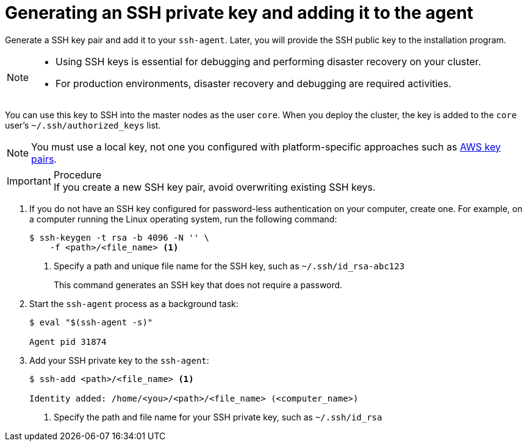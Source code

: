 // Module included in the following assemblies:
//
// * installing/installing_aws/installing-aws-user-infra.adoc
// * installing/installing_aws/installing-aws-customizations.adoc
// * installing/installing_aws/installing-aws-default.adoc
// * installing/installing_aws/installing-aws-network-customizations.adoc
// * installing/installing_aws/installing-aws-private.adoc
// * installing/installing_aws/installing-aws-vpc.adoc
// * installing/installing_azure/installing-azure-customizations.adoc
// * installing/installing_azure/installing-azure-default.adoc
// * installing/installing_azure/installing-azure-private.adoc
// * installing/installing_azure/installing-azure-vnet.adoc
// * installing/installing_bare_metal/installing-bare-metal.adoc
// * installing/installing_gcp/installing-gcp-customizations.adoc
// * installing/installing_gcp/installing-gcp-private.adoc
// * installing/installing_gcp/installing-gcp-default.adoc
// * installing/installing_gcp/installing-gcp-vpc.adoc
// * installing/installing_openstack/installing-openstack-installer-custom.adoc
// * installing/installing_openstack/installing-openstack-installer-kuryr.adoc
// * installing/installing_openstack/installing-openstack-installer.adoc
// * installing/installing_aws/installing-restricted-networks-aws.adoc
// * installing/installing_bare_metal/installing-restricted-networks-bare-metal.adoc
// * installing/installing_vsphere/installing-restricted-networks-vsphere.adoc
// * installing/installing_vsphere/installing-vsphere.adoc
// * installing/installing_ibm_z/installing-ibm-z.adoc
// * installing/installing_rhv/installing-rhv-default.adoc
// * installing/installing_rhv/installing-rhv-customizations.adoc


ifeval::["{context}" == "installing-restricted-networks-vsphere"]
:user-infra:
endif::[]
ifeval::["{context}" == "installing-restricted-networks-bare-metal"]
:user-infra:
endif::[]
ifeval::["{context}" == "installing-restricted-networks-aws"]
:user-infra:
endif::[]
ifeval::["{context}" == "installing-bare-metal"]
:user-infra:
endif::[]
ifeval::["{context}" == "installing-vsphere"]
:user-infra:
endif::[]
ifeval::["{context}" == "installing-aws-user-infra"]
:user-infra:
endif::[]
ifeval::["{context}" == "installing-openstack-installer-custom"]
:osp:
endif::[]
ifeval::["{context}" == "installing-openstack-installer-kuryr"]
:osp:
endif::[]
ifeval::["{context}" == "installing-openstack-installer"]
:osp:
endif::[]
ifeval::["{context}" == "installing-ibm-z"]
:ibm-z:
endif::[]
ifeval::["{context}" == "installing-rhv-default"]
:rhv:
endif::[]
ifeval::["{context}" == "installing-rhv-customizations"]
:rhv:
endif::[]

[id="ssh-agent-using_{context}"]
= Generating an SSH private key and adding it to the agent

Generate a SSH key pair and add it to your `ssh-agent`. Later, you will provide the SSH public key to the installation program.

[NOTE]
====
* Using SSH keys is essential for debugging and performing disaster recovery on your cluster.
* For production environments, disaster recovery and debugging are required activities.
====

ifdef::ibm-z[]
[IMPORTANT]
====
Do not skip this procedure for production environments.
====
endif::[]

You can use this key to SSH into the master nodes as the user `core`. When you deploy the cluster, the key is added to the `core` user's `~/.ssh/authorized_keys` list.

ifndef::osp,ibm-z,rhv[]
[NOTE]
====
You must use a local key, not one you configured with platform-specific approaches such as link:https://docs.aws.amazon.com/AWSEC2/latest/UserGuide/ec2-key-pairs.html[AWS key pairs].
====
endif::[]

.Procedure

IMPORTANT: If you create a new SSH key pair, avoid overwriting existing SSH keys.

. If you do not have an SSH key configured for password-less authentication on your computer, create one. For example, on a computer running the Linux operating system, run the
following command:
+
----
$ ssh-keygen -t rsa -b 4096 -N '' \
    -f <path>/<file_name> <1>
----
<1> Specify a path and unique file name for the SSH key, such as `~/.ssh/id_rsa-abc123`
+
This command generates an SSH key that does not require a password.

. Start the `ssh-agent` process as a background task:
+
----
$ eval "$(ssh-agent -s)"

Agent pid 31874
----

. Add your SSH private key to the `ssh-agent`:
+
----
$ ssh-add <path>/<file_name> <1>

Identity added: /home/<you>/<path>/<file_name> (<computer_name>)
----
<1> Specify the path and file name for your SSH private key, such as `~/.ssh/id_rsa`

ifeval::["{context}" == "installing-restricted-networks-vsphere"]
:!user-infra:
endif::[]
ifeval::["{context}" == "installing-restricted-networks-bare-metal"]
:!user-infra:
endif::[]
ifeval::["{context}" == "installing-restricted-networks-aws"]
:!user-infra:
endif::[]
ifeval::["{context}" == "installing-bare-metal"]
:!user-infra:
endif::[]
ifeval::["{context}" == "installing-vsphere"]
:!user-infra:
endif::[]
ifeval::["{context}" == "installing-aws-user-infra"]
:!user-infra:
endif::[]
ifeval::["{context}" == "installing-openstack-installer-custom"]
:!osp:
endif::[]
ifeval::["{context}" == "installing-openstack-installer-kuryr"]
:!osp:
endif::[]
ifeval::["{context}" == "installing-openstack-installer"]
:!osp:
endif::[]
ifeval::["{context}" == "installing-ibm-z"]
:!ibm-z:
endif::[]
ifeval::["{context}" == "installing-rhv-default"]
:!rhv:
endif::[]
ifeval::["{context}" == "installing-rhv-customizations"]
:!rhv:
endif::[]
